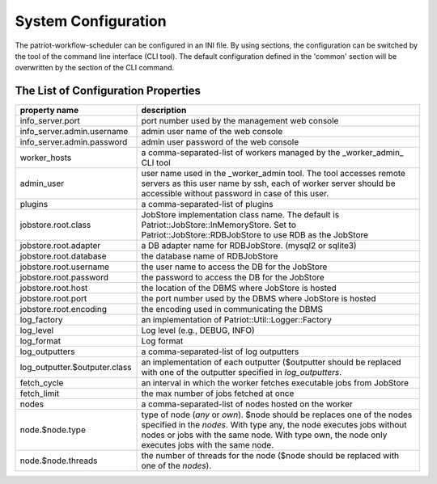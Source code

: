 ========================
System Configuration
========================

The patriot-workflow-scheduler can be configured in an INI file.
By using sections, the configuration can be switched by the tool of the command line interface (CLI tool).
The default configuration defined in the 'common' section will be overwritten by the section of the CLI command.

The List of Configuration Properties
=======================================

.. list-table::
  :header-rows: 1
  :widths: 3,7

  * - property name
    - description
  * - info_server.port
    - port number used by the management web console
  * - info_server.admin.username
    - admin user name of the web console
  * - info_server.admin.password
    - admin user password of the web console
  * - worker_hosts
    - a comma-separated-list of workers managed by the _worker_admin_ CLI tool
  * - admin_user
    - user name used in the _worker_admin tool.  The tool accesses remote servers as this user name by ssh, each of worker server should be accessible without password in case of this user.
  * - plugins
    - a comma-separated-list of plugins
  * - jobstore.root.class
    - JobStore implementation class name. The default is Patriot::JobStore::InMemoryStore. Set to Patriot::JobStore::RDBJobStore to use RDB as the JobStore
  * - jobstore.root.adapter
    - a DB adapter name for RDBJobStore. (mysql2 or sqlite3)
  * - jobstore.root.database
    - the database name of RDBJobStore
  * - jobstore.root.username
    - the user name to access the DB for the JobStore
  * - jobstore.root.password
    - the password to access the DB for the JobStore
  * - jobstore.root.host
    - the location of the DBMS where JobStore is hosted
  * - jobstore.root.port
    - the port number used by the DBMS where JobStore is hosted
  * - jobstore.root.encoding
    - the encoding used in communicating the DBMS
  * - log_factory
    - an implementation of Patriot::Util::Logger::Factory
  * - log_level
    - Log level (e.g., DEBUG, INFO)
  * - log_format
    - Log format
  * - log_outputters
    - a comma-separated-list of log outputters
  * - log_outputter.$outputer.class
    - an implementation of each outputter ($outputter should be replaced with one of the outputter specified in *log_outputters*.
  * - fetch_cycle
    - an interval in which the worker fetches executable jobs from JobStore
  * - fetch_limit
    -  the max number of jobs fetched at once
  * - nodes
    - a comma-separated-list of nodes hosted on the worker
  * - node.$node.type
    - type of node (*any* or *own*). $node should be replaces one of the nodes specified in the *nodes*. With type any, the node executes jobs without nodes or jobs with the same node. With type own, the node only executes jobs with the same node.
  * - node.$node.threads
    - the number of threads for the node ($node should be replaced with one of the *nodes*).


